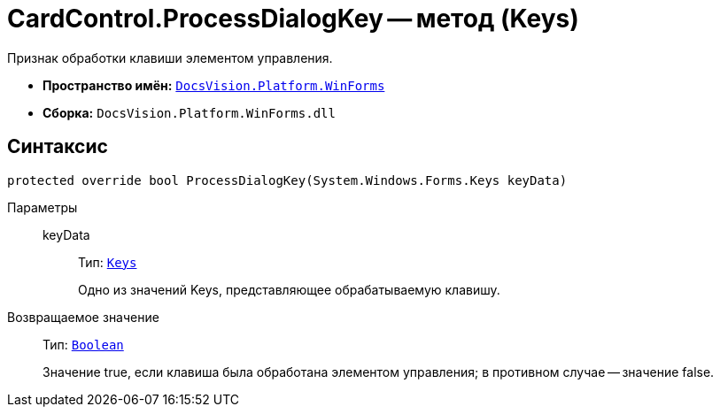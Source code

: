 = CardControl.ProcessDialogKey -- метод (Keys)

Признак обработки клавиши элементом управления.

* *Пространство имён:* `xref:api/DocsVision/Platform/WinForms/WinForms_NS.adoc[DocsVision.Platform.WinForms]`
* *Сборка:* `DocsVision.Platform.WinForms.dll`

== Синтаксис

[source,csharp]
----
protected override bool ProcessDialogKey(System.Windows.Forms.Keys keyData)
----

Параметры::
keyData:::
Тип: `http://msdn.microsoft.com/ru-ru/library/system.windows.forms.keys.aspx[Keys]`
+
Одно из значений Keys, представляющее обрабатываемую клавишу.

Возвращаемое значение::
Тип: `http://msdn.microsoft.com/ru-ru/library/system.boolean.aspx[Boolean]`
+
Значение true, если клавиша была обработана элементом управления; в противном случае -- значение false.
